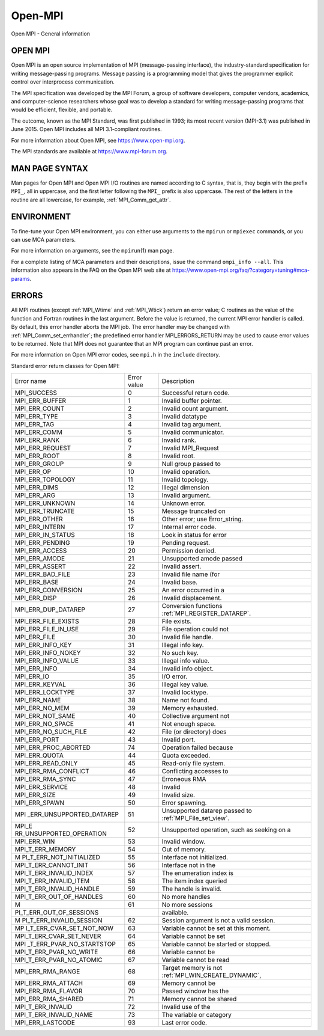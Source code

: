 .. _open-mpi:

Open-MPI
========

.. include_body

Open MPI - General information

OPEN MPI
--------

Open MPI is an open source implementation of MPI (message-passing
interface), the industry-standard specification for writing
message-passing programs. Message passing is a programming model that
gives the programmer explicit control over interprocess communication.

The MPI specification was developed by the MPI Forum, a group of
software developers, computer vendors, academics, and computer-science
researchers whose goal was to develop a standard for writing
message-passing programs that would be efficient, flexible, and
portable.

The outcome, known as the MPI Standard, was first published in 1993; its
most recent version (MPI-3.1) was published in June 2015. Open MPI
includes all MPI 3.1-compliant routines.

For more information about Open MPI, see https://www.open-mpi.org.

The MPI standards are available at https://www.mpi-forum.org.

MAN PAGE SYNTAX
---------------

Man pages for Open MPI and Open MPI I/O routines are named according to
C syntax, that is, they begin with the prefix ``MPI_``, all in
uppercase, and the first letter following the ``MPI_`` prefix is also
uppercase. The rest of the letters in the routine are all lowercase, for
example, :ref:`MPI_Comm_get_attr`.

ENVIRONMENT
-----------

To fine-tune your Open MPI environment, you can either use arguments to
the ``mpirun`` or ``mpiexec`` commands, or you can use MCA parameters.

For more information on arguments, see the ``mpirun``\ (1) man page.

For a complete listing of MCA parameters and their descriptions, issue
the command ``ompi_info --all``. This information also appears in the
FAQ on the Open MPI web site at
https://www.open-mpi.org/faq/?category=tuning#mca-params.

ERRORS
------

All MPI routines (except :ref:`MPI_Wtime` and :ref:`MPI_Wtick`) return an
error value; C routines as the value of the function and Fortran
routines in the last argument. Before the value is returned, the current
MPI error handler is called. By default, this error handler aborts the
MPI job. The error handler may be changed with
:ref:`MPI_Comm_set_errhandler`; the predefined error handler
MPI_ERRORS_RETURN may be used to cause error values to be returned.
Note that MPI does not guarantee that an MPI program can continue past
an error.

For more information on Open MPI error codes, see ``mpi.h`` in the
``include`` directory.

Standard error return classes for Open MPI:


+--------------------------+-------------+--------------------------------+
| Error name               | Error value | Description                    |
+--------------------------+-------------+--------------------------------+
| MPI_SUCCESS              | 0           | Successful return code.        |
+--------------------------+-------------+--------------------------------+
| MPI_ERR_BUFFER           | 1           | Invalid buffer pointer.        |
+--------------------------+-------------+--------------------------------+
| MPI_ERR_COUNT            | 2           | Invalid count argument.        |
+--------------------------+-------------+--------------------------------+
| MPI_ERR_TYPE             | 3           | Invalid datatype               |
+--------------------------+-------------+--------------------------------+
| MPI_ERR_TAG              | 4           | Invalid tag argument.          |
+--------------------------+-------------+--------------------------------+
| MPI_ERR_COMM             | 5           | Invalid communicator.          |
+--------------------------+-------------+--------------------------------+
| MPI_ERR_RANK             | 6           | Invalid rank.                  |
+--------------------------+-------------+--------------------------------+
| MPI_ERR_REQUEST          | 7           | Invalid MPI_Request            |
+--------------------------+-------------+--------------------------------+
| MPI_ERR_ROOT             | 8           | Invalid root.                  |
+--------------------------+-------------+--------------------------------+
| MPI_ERR_GROUP            | 9           | Null group passed to           |
+--------------------------+-------------+--------------------------------+
| MPI_ERR_OP               | 10          | Invalid operation.             |
+--------------------------+-------------+--------------------------------+
| MPI_ERR_TOPOLOGY         | 11          | Invalid topology.              |
+--------------------------+-------------+--------------------------------+
| MPI_ERR_DIMS             | 12          | Illegal dimension              |
+--------------------------+-------------+--------------------------------+
| MPI_ERR_ARG              | 13          | Invalid argument.              |
+--------------------------+-------------+--------------------------------+
| MPI_ERR_UNKNOWN          | 14          | Unknown error.                 |
+--------------------------+-------------+--------------------------------+
| MPI_ERR_TRUNCATE         | 15          | Message truncated on           |
+--------------------------+-------------+--------------------------------+
| MPI_ERR_OTHER            | 16          | Other error; use               |
|                          |             | Error_string.                  |
+--------------------------+-------------+--------------------------------+
| MPI_ERR_INTERN           | 17          | Internal error code.           |
+--------------------------+-------------+--------------------------------+
| MPI_ERR_IN_STATUS        | 18          | Look in status for error       |
+--------------------------+-------------+--------------------------------+
| MPI_ERR_PENDING          | 19          | Pending request.               |
+--------------------------+-------------+--------------------------------+
| MPI_ERR_ACCESS           | 20          | Permission denied.             |
+--------------------------+-------------+--------------------------------+
| MPI_ERR_AMODE            | 21          | Unsupported amode passed       |
+--------------------------+-------------+--------------------------------+
| MPI_ERR_ASSERT           | 22          | Invalid assert.                |
+--------------------------+-------------+--------------------------------+
| MPI_ERR_BAD_FILE         | 23          | Invalid file name (for         |
+--------------------------+-------------+--------------------------------+
| MPI_ERR_BASE             | 24          | Invalid base.                  |
+--------------------------+-------------+--------------------------------+
| MPI_ERR_CONVERSION       | 25          | An error occurred in a         |
+--------------------------+-------------+--------------------------------+
| MPI_ERR_DISP             | 26          | Invalid displacement.          |
+--------------------------+-------------+--------------------------------+
| MPI_ERR_DUP_DATAREP      | 27          | Conversion functions           |
|                          |             | :ref:`MPI_REGISTER_DATAREP`.   |
+--------------------------+-------------+--------------------------------+
| MPI_ERR_FILE_EXISTS      | 28          | File exists.                   |
+--------------------------+-------------+--------------------------------+
| MPI_ERR_FILE_IN_USE      | 29          | File operation could not       |
+--------------------------+-------------+--------------------------------+
| MPI_ERR_FILE             | 30          | Invalid file handle.           |
+--------------------------+-------------+--------------------------------+
| MPI_ERR_INFO_KEY         | 31          | Illegal info key.              |
+--------------------------+-------------+--------------------------------+
| MPI_ERR_INFO_NOKEY       | 32          | No such key.                   |
+--------------------------+-------------+--------------------------------+
| MPI_ERR_INFO_VALUE       | 33          | Illegal info value.            |
+--------------------------+-------------+--------------------------------+
| MPI_ERR_INFO             | 34          | Invalid info object.           |
+--------------------------+-------------+--------------------------------+
| MPI_ERR_IO               | 35          | I/O error.                     |
+--------------------------+-------------+--------------------------------+
| MPI_ERR_KEYVAL           | 36          | Illegal key value.             |
+--------------------------+-------------+--------------------------------+
| MPI_ERR_LOCKTYPE         | 37          | Invalid locktype.              |
+--------------------------+-------------+--------------------------------+
| MPI_ERR_NAME             | 38          | Name not found.                |
+--------------------------+-------------+--------------------------------+
| MPI_ERR_NO_MEM           | 39          | Memory exhausted.              |
+--------------------------+-------------+--------------------------------+
| MPI_ERR_NOT_SAME         | 40          | Collective argument not        |
+--------------------------+-------------+--------------------------------+
| MPI_ERR_NO_SPACE         | 41          | Not enough space.              |
+--------------------------+-------------+--------------------------------+
| MPI_ERR_NO_SUCH_FILE     | 42          | File (or directory) does       |
+--------------------------+-------------+--------------------------------+
| MPI_ERR_PORT             | 43          | Invalid port.                  |
+--------------------------+-------------+--------------------------------+
| MPI_ERR_PROC_ABORTED     | 74          | Operation failed because       |
+--------------------------+-------------+--------------------------------+
| MPI_ERR_QUOTA            | 44          | Quota exceeded.                |
+--------------------------+-------------+--------------------------------+
| MPI_ERR_READ_ONLY        | 45          | Read-only file system.         |
+--------------------------+-------------+--------------------------------+
| MPI_ERR_RMA_CONFLICT     | 46          | Conflicting accesses to        |
+--------------------------+-------------+--------------------------------+
| MPI_ERR_RMA_SYNC         | 47          | Erroneous RMA                  |
+--------------------------+-------------+--------------------------------+
| MPI_ERR_SERVICE          | 48          | Invalid                        |
+--------------------------+-------------+--------------------------------+
| MPI_ERR_SIZE             | 49          | Invalid size.                  |
+--------------------------+-------------+--------------------------------+
| MPI_ERR_SPAWN            | 50          | Error spawning.                |
+--------------------------+-------------+--------------------------------+
| MPI                      | 51          | Unsupported datarep            |
| _ERR_UNSUPPORTED_DATAREP |             | passed to                      |
|                          |             | :ref:`MPI_File_set_view`.      |
+--------------------------+-------------+--------------------------------+
| MPI_E                    | 52          | Unsupported operation,         |
| RR_UNSUPPORTED_OPERATION |             | such as seeking on a           |
+--------------------------+-------------+--------------------------------+
| MPI_ERR_WIN              | 53          | Invalid window.                |
+--------------------------+-------------+--------------------------------+
| MPI_T_ERR_MEMORY         | 54          | Out of memory.                 |
+--------------------------+-------------+--------------------------------+
| M                        | 55          | Interface not                  |
| PI_T_ERR_NOT_INITIALIZED |             | initialized.                   |
+--------------------------+-------------+--------------------------------+
| MPI_T_ERR_CANNOT_INIT    | 56          | Interface not in the           |
+--------------------------+-------------+--------------------------------+
| MPI_T_ERR_INVALID_INDEX  | 57          | The enumeration index is       |
+--------------------------+-------------+--------------------------------+
| MPI_T_ERR_INVALID_ITEM   | 58          | The item index queried         |
+--------------------------+-------------+--------------------------------+
| MPI_T_ERR_INVALID_HANDLE | 59          | The handle is invalid.         |
+--------------------------+-------------+--------------------------------+
| MPI_T_ERR_OUT_OF_HANDLES | 60          | No more handles                |
+--------------------------+-------------+--------------------------------+
| M                        | 61          | No more sessions               |
+--------------------------+-------------+--------------------------------+
| PI_T_ERR_OUT_OF_SESSIONS |             | available.                     |
+--------------------------+-------------+--------------------------------+
| M                        | 62          | Session argument is not        |
| PI_T_ERR_INVALID_SESSION |             | a valid session.               |
+--------------------------+-------------+--------------------------------+
| MP                       | 63          | Variable cannot be set         |
| I_T_ERR_CVAR_SET_NOT_NOW |             | at this moment.                |
+--------------------------+-------------+--------------------------------+
| MPI_T_ERR_CVAR_SET_NEVER | 64          | Variable cannot be set         |
+--------------------------+-------------+--------------------------------+
| MPI                      | 65          | Variable cannot be             |
| _T_ERR_PVAR_NO_STARTSTOP |             | started or stopped.            |
+--------------------------+-------------+--------------------------------+
| MPI_T_ERR_PVAR_NO_WRITE  | 66          | Variable cannot be             |
+--------------------------+-------------+--------------------------------+
| MPI_T_ERR_PVAR_NO_ATOMIC | 67          | Variable cannot be read        |
+--------------------------+-------------+--------------------------------+
| MPI_ERR_RMA_RANGE        | 68          | Target memory is not           |
|                          |             | :ref:`MPI_WIN_CREATE_DYNAMIC`, |
+--------------------------+-------------+--------------------------------+
| MPI_ERR_RMA_ATTACH       | 69          | Memory cannot be               |
+--------------------------+-------------+--------------------------------+
| MPI_ERR_RMA_FLAVOR       | 70          | Passed window has the          |
+--------------------------+-------------+--------------------------------+
| MPI_ERR_RMA_SHARED       | 71          | Memory cannot be shared        |
+--------------------------+-------------+--------------------------------+
| MPI_T_ERR_INVALID        | 72          | Invalid use of the             |
+--------------------------+-------------+--------------------------------+
| MPI_T_ERR_INVALID_NAME   | 73          | The variable or category       |
+--------------------------+-------------+--------------------------------+
| MPI_ERR_LASTCODE         | 93          | Last error code.               |
+--------------------------+-------------+--------------------------------+


.. seealso:: :ref:`MPI_T`
